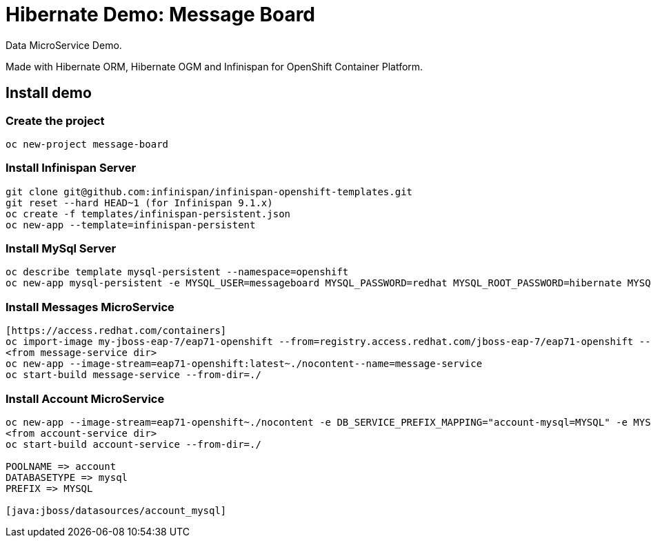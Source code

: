 # Hibernate Demo: Message Board
Data MicroService Demo.

Made with Hibernate ORM, Hibernate OGM and Infinispan for OpenShift Container Platform. 

## Install demo

### Create the project
----
oc new-project message-board
----

### Install Infinispan Server
----
git clone git@github.com:infinispan/infinispan-openshift-templates.git
git reset --hard HEAD~1 (for Infinispan 9.1.x)
oc create -f templates/infinispan-persistent.json
oc new-app --template=infinispan-persistent
----

### Install MySql Server
----
oc describe template mysql-persistent --namespace=openshift
oc new-app mysql-persistent -e MYSQL_USER=messageboard MYSQL_PASSWORD=redhat MYSQL_ROOT_PASSWORD=hibernate MYSQL_DATABASE=account
----

### Install Messages MicroService
----
[https://access.redhat.com/containers]
oc import-image my-jboss-eap-7/eap71-openshift --from=registry.access.redhat.com/jboss-eap-7/eap71-openshift --confirm
<from message-service dir>
oc new-app --image-stream=eap71-openshift:latest~./nocontent--name=message-service
oc start-build message-service --from-dir=./
----

### Install Account MicroService
----
oc new-app --image-stream=eap71-openshift~./nocontent -e DB_SERVICE_PREFIX_MAPPING="account-mysql=MYSQL" -e MYSQL_USERNAME=messageboard -e MYSQL_PASSWORD=redhat -e MYSQL_DATABASE=account --name=account-service
<from account-service dir>
oc start-build account-service --from-dir=./

POOLNAME => account
DATABASETYPE => mysql
PREFIX => MYSQL

[java:jboss/datasources/account_mysql]
----